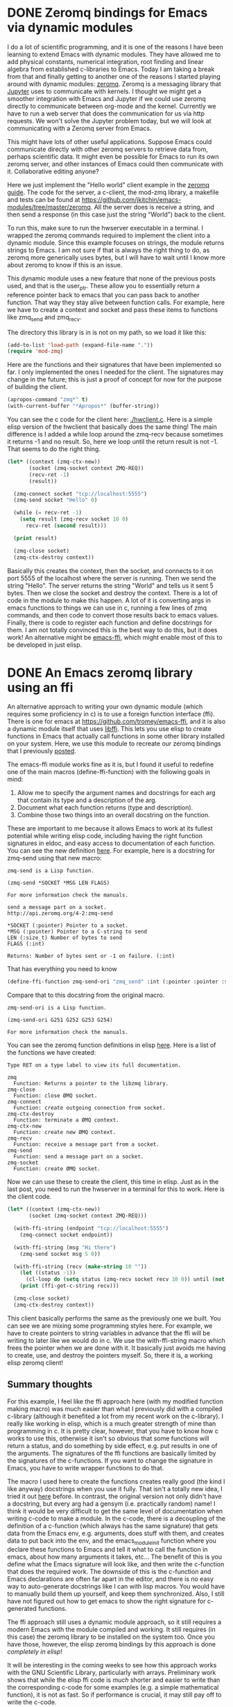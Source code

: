 * DONE Zeromq bindings for Emacs via dynamic modules
  CLOSED: [2017-07-12 Wed 07:38]
  :PROPERTIES:
  :categories: emacs,dynamic-module
  :date:     2017/07/12 07:38:28
  :updated:  2017/07/12 07:38:28
  :org-url:  http://kitchingroup.cheme.cmu.edu/org/2017/07/12/Zeromq-bindings-for-Emacs-via-dynamic-modules.org
  :permalink: http://kitchingroup.cheme.cmu.edu/blog/2017/07/12/Zeromq-bindings-for-Emacs-via-dynamic-modules/index.html
  :END:

I do a lot of scientific programming, and it is one of the reasons I have been learning to extend Emacs with dynamic modules. They have allowed me to add physical constants, numerical integration, root finding and linear algebra from established c-libraries to Emacs. Today I am taking a break from that and finally getting to another one of the reasons I started playing around with dynamic modules: [[http://zguide.zeromq.org/][zeromq]]. Zeromq is a messaging library that [[http://jupyter-client.readthedocs.io/en/latest/messaging.html][Jupyter]] uses to communicate with kernels. I thought we might get a smoother integration with Emacs and Jupyter if we could use zeromq directly to communicate between org-mode and the kernel. Currently we have to run a web server that does the communication for us via http requests. We won't solve the Jupyter problem today, but we will look at communicating with a Zeromq server from Emacs.

This might have lots of other useful applications. Suppose Emacs could communicate directly with other zeromq servers to retrieve data from, perhaps scientific data. It might even be possible for Emacs to run its own zeromq server, and other instances of Emacs could then communicate with it. Collaborative editing anyone? 

Here we just implement the "Hello world" client example in the [[http://zguide.zeromq.org/page:all#Ask-and-Ye-Shall-Receive][zeromq guide]]. The code for the server, a c-client, the mod-zmq library, a makefile and tests can be found at https://github.com/jkitchin/emacs-modules/tree/master/zeromq. All the server does is receive a string, and then send a response (in this case just the string "World") back to the client. 

To run this, make sure to run the hwserver executable in a terminal. I wrapped the  zeromq commands required to implement the client into a dynamic module. Since this example focuses on strings, the module returns strings to Emacs. I am not sure if that is always the right thing to do, as zeromq more generically uses bytes, but I will have to wait until I know more about zeromq to know if this is an issue. 

This dynamic module uses a new feature that none of the previous posts used, and that is the user_ptr. These allow you to essentially return a reference pointer back to emacs that you can pass back to another function. That way they stay alive between function calls. For example, here we have to create a context and socket and pass these items to functions like zmq_send and zmq_recv.

The directory this library is in is not on my path, so we load it like this:

#+BEGIN_SRC emacs-lisp
(add-to-list 'load-path (expand-file-name "."))
(require 'mod-zmq)
#+END_SRC

Here are the functions and their signatures that have been implemented so far. I only implemented the ones I needed for the client. The signatures may change in the future; this is just a proof of concept for now for the purpose of building the client.

#+BEGIN_SRC emacs-lisp
(apropos-command "zmq*" t)
(with-current-buffer "*Apropos*" (buffer-string))
#+END_SRC

#+RESULTS:
#+begin_example
Type RET on a type label to view its full documentation.

zmq-close
  Function: (zmq-close SOCKET)
zmq-connect
  Function: (zmq-connect SOCKET ENDPOINT)
zmq-ctx-destroy
  Function: (zmq-ctx-destroy CONTEXT)
zmq-ctx-new
  Function: (zmq-ctx-new)
zmq-recv
  Function: (zmq-recv SOCKET LEN FLAGS)
zmq-send
  Function: (zmq-send SOCKET BUF FLAGS)
zmq-socket
  Function: (zmq-socket CONTEXT TYPE)
#+end_example

You can see the c code for the client here: [[./hwclient.c]]. Here is a simple elisp version of the hwclient that basically does the same thing! The main difference is I added a while loop around the zmq-recv because sometimes it returns -1 and no result. So, here we loop until the return result is not -1. That seems to do the right thing.

#+BEGIN_SRC emacs-lisp :results output
(let* ((context (zmq-ctx-new))
       (socket (zmq-socket context ZMQ-REQ))
       (recv-ret -1)
       (result))

  (zmq-connect socket "tcp://localhost:5555")
  (zmq-send socket "Hello" 0)

  (while (= recv-ret -1)
    (setq result (zmq-recv socket 10 0)
	  recv-ret (second result)))

  (print result)

  (zmq-close socket)
  (zmq-ctx-destroy context))
#+END_SRC

#+RESULTS:
: 
: ("World" 5)

Basically this creates the context, then the socket, and connects to it on port 5555 of the localhost where the server is running. Then we send the string "Hello". The server returns the string "World" and tells us it sent 5 bytes. Then we close the socket and destroy the context. There is a lot of code in the module to make this happen. A lot of it is converting args in emacs functions to things we can use in c, running a few lines of zmq commands, and then code to convert those results back to emacs values. Finally, there is code to register each function and define docstrings for them. I am not totally convinced this is the best way to do this, but it does work! An alternative might be [[https://github.com/tromey/emacs-ffi][emacs-ffi]], which might enable most of this to be developed in just elisp. 

* DONE An Emacs zeromq library using an ffi
  CLOSED: [2017-07-13 Thu 06:44]
  :PROPERTIES:
  :categories: emacs,dynamic-module,ffi,zeromq
  :date:     2017/07/13 06:44:23
  :updated:  2017/07/13 06:44:23
  :org-url:  http://kitchingroup.cheme.cmu.edu/org/2017/07/13/An-Emacs-zeromq-library-using-an-ffi.org
  :permalink: http://kitchingroup.cheme.cmu.edu/blog/2017/07/13/An-Emacs-zeromq-library-using-an-ffi/index.html
  :END:

An alternative approach to writing your own dynamic module (which requires some proficiency in c) is to use a foreign function interface (ffi). There is one for emacs at https://github.com/tromey/emacs-ffi, and it is also a dynamic module itself that uses [[https://github.com/libffi/libffi][libffi]]. This lets you use elisp to create functions in Emacs that actually call functions in some other library installed on your system. Here, we use this module to recreate our zeromq bindings that I previously [[http://kitchingroup.cheme.cmu.edu/blog/2017/07/12/Zeromq-bindings-for-Emacs-via-dynamic-modules/][posted]].

The emacs-ffi module works fine as it is, but I found it useful to redefine one of the main macros (define-ffi-function) with the following goals in mind:

1. Allow me to specify the argument names and docstrings for each arg that contain its type and a description of the arg.
2. Document what each function returns (type and description).
3. Combine those two things into an overall docstring on the function.

These are important to me because it allows Emacs to work at its fullest potential while writing elisp code, including having the right function signatures in eldoc, and easy access to documentation of each function. You can see the new definition [[id:A2B7F051-EA53-4882-A978-05FAD211BB81][here]]. For example, here is a docstring for zmq-send using that new macro:

#+BEGIN_SRC emacs-lisp :exports results
(describe-function 'zmq-send)
#+END_SRC

#+RESULTS:
#+begin_example
zmq-send is a Lisp function.

(zmq-send *SOCKET *MSG LEN FLAGS)

For more information check the manuals.

send a message part on a socket.
http://api.zeromq.org/4-2:zmq-send

,*SOCKET (:pointer) Pointer to a socket.
,*MSG (:pointer) Pointer to a C-string to send
LEN (:size_t) Number of bytes to send
FLAGS (:int) 

Returns: Number of bytes sent or -1 on failure. (:int)
#+end_example

That has everything you need to know

#+BEGIN_SRC emacs-lisp
(define-ffi-function zmq-send-ori "zmq_send" :int (:pointer :pointer :size_t :int) zmq)
#+END_SRC

#+RESULTS:
: zmq-send-ori

Compare that to this docstring from the original macro. 

#+RESULTS:
#+begin_example
zmq-send-ori is a Lisp function.

(zmq-send-ori G251 G252 G253 G254)

For more information check the manuals.
#+end_example

You can see the zeromq function definitions in elisp [[id:29C81B62-C0DF-44D4-AFE2-6EE239C70500][here]]. Here is a list of the functions we have created:

#+BEGIN_SRC emacs-lisp :exports results
(apropos-command "zmq*" t)
(with-current-buffer "*Apropos*" (buffer-string))
#+END_SRC

#+RESULTS:
#+begin_example
Type RET on a type label to view its full documentation.

zmq
  Function: Returns a pointer to the libzmq library.
zmq-close
  Function: close ØMQ socket.
zmq-connect
  Function: create outgoing connection from socket.
zmq-ctx-destroy
  Function: terminate a ØMQ context.
zmq-ctx-new
  Function: create new ØMQ context.
zmq-recv
  Function: receive a message part from a socket.
zmq-send
  Function: send a message part on a socket.
zmq-socket
  Function: create ØMQ socket.
#+end_example

Now we can use these to create the client, this time in elisp. Just as in the last post, you need to run the hwserver in a terminal for this to work. Here is the client code.

#+BEGIN_SRC emacs-lisp :results output
(let* ((context (zmq-ctx-new))
       (socket (zmq-socket context ZMQ-REQ)))

  (with-ffi-string (endpoint "tcp://localhost:5555")
    (zmq-connect socket endpoint))

  (with-ffi-string (msg "Hi there")
    (zmq-send socket msg 5 0))

  (with-ffi-string (recv (make-string 10 ""))
    (let ((status -1))
      (cl-loop do (setq status (zmq-recv socket recv 10 0)) until (not (= -1 status)))) 
    (print (ffi-get-c-string recv)))

  (zmq-close socket)
  (zmq-ctx-destroy context))
#+END_SRC

#+RESULTS:
: 
: "World     "

This client basically performs the same as the previously one we built. You can see we are mixing some programming styles here. For example, we have to create pointers to string variables in advance that the ffi will be writing to later like we would do in c. We use the with-ffi-string macro which frees the pointer when we are done with it. It basically just avoids me having to create, use, and destroy the pointers myself. So, there it is, a working elisp zeromq client!


** Summary thoughts

For this example, I feel like the ffi approach here (with my modified function making macro) was much easier than what I previously did with a compiled c-library (although it benefited a lot from my recent work on the c-library). I really like working in elisp, which is a much greater strength of mine than programming in c. It is pretty clear, however, that you have to know how c works to use this, otherwise it isn't so obvious that some functions will return a status, and do something by side effect, e.g. put results in one of the arguments. The signatures of the ffi functions are basically limited by the signatures of the c-functions. If you want to change the signature in Emacs, you have to write wrapper functions to do that.

The macro I used here to create the functions creates really good (the kind I like anyway) docstrings when you use it fully. That isn't a totally new idea, I tried it out [[http://kitchingroup.cheme.cmu.edu/blog/2017/03/22/A-better-defun-for-emacs-lisp/][here]] before.  In contrast, the original version not only didn't have a docstring, but every arg had a gensym (i.e. practically random) name! I think it would be very difficult to get the same level of documentation when writing c-code to make a module. In the c-code, there is a decoupling of the definition of a c-function (which always has the same signature) that gets data from the Emacs env, e.g. arguments, does stuff with them, and creates data to put back into the env, and the emacs_module_init function where you declare these functions to Emacs and tell it what to call the function in emacs, about how many arguments it takes, etc... The benefit of this is you define what the Emacs signature will look like, and then write the c-function that does the required work. The downside of this is the c-function and Emacs declarations are often far apart in the editor, and there is no easy way to auto-generate docstrings like I can with lisp macros. You would have to manually build them up yourself, and keep them synchronized. Also, I still have not figured out how to get emacs to show the right signature for c-generated functions.

The ffi approach still uses a dynamic module approach, so it still requires a modern Emacs with the module compiled and working. It still requires (in this case) the zeromq library to be installed on the system too. Once you have those, however, the elisp zeromq bindings by this approach is done /completely in elisp/!

It will be interesting in the coming weeks to see how this approach works with the GNU Scientific Library, particularly with arrays. Preliminary work shows that while the elisp ffi code is /much/ shorter and easier to write than the corresponding c-code for some examples (e.g. a simple mathematical function), it is not as fast. So if performance is crucial, it may still pay off to write the c-code.

** Modified ffi-define-function macro
   :PROPERTIES:
   :ID:       A2B7F051-EA53-4882-A978-05FAD211BB81
   :END:
   
Here are two macros I modified to add docstrings and named arguments too.

#+BEGIN_SRC emacs-lisp
(defmacro define-ffi-library (symbol name)
  "Create a pointer named to the c library."
  (let ((library (cl-gensym))
	(docstring (format "Returns a pointer to the %s library." name)))
    (set library nil)
    `(defun ,symbol ()
       ,docstring
       (or ,library
	   (setq ,library (ffi--dlopen ,name))))))

(defmacro define-ffi-function (name c-name return args library &optional docstring)
  "Create an Emacs function from a c-function.
NAME is a symbol for  the emacs function to create.
C-NAME is a string of the c-function to use.
RETURN is a type-keyword or (type-keyword docstring)
ARGS is a list of type-keyword or (type-keyword name &optional arg-docstring)
LIBRARY is a symbol usually defined by `define-ffi-library'
DOCSTRING is a string for the function to be created.

An overall docstring is created for the function from the arg and return docstrings.
"
  ;; Turn variable references into actual types; while keeping
  ;; keywords the same.
  (let* ((return-type (if (keywordp return)
			  return
			(car return)))
	 (return-docstring (format "Returns: %s (%s)"
				   (if (listp return)
				       (second return)
				     "")
				   return-type))
	 (arg-types (vconcat (mapcar (lambda (arg)
				       (if (keywordp arg)
					   (symbol-value arg)
					 ;; assume list (type-keyword name &optional doc)
					 (symbol-value (car arg))))
				     args)))
	 (arg-names (mapcar (lambda (arg)
			      (if (keywordp arg)
				  (cl-gensym)
				;; assume list (type-keyword name &optional doc)
				(second arg)))
			    args))
	 (arg-docstrings (mapcar (lambda (arg)
				   (cond
				    ((keywordp arg)
				     "")
				    ((and (listp arg) (= 3 (length arg)))
				     (third arg))
				    (t "")))
				 args))
	 ;; Combine all the arg docstrings into one string
	 (arg-docstring (mapconcat 'identity
				   (mapcar* (lambda (name type arg-doc)
					      (format "%s (%s) %s"
						      (upcase (symbol-name name))
						      type
						      arg-doc))
					    arg-names arg-types arg-docstrings)
				   "\n"))
	 (function (cl-gensym))
	 (cif (ffi--prep-cif (symbol-value return-type) arg-types)))
    (set function nil)
    `(defun ,name (,@arg-names)
       ,(concat docstring "\n\n" arg-docstring "\n\n" return-docstring)
       (unless ,function
	 (setq ,function (ffi--dlsym ,c-name (,library))))
       ;; FIXME do we even need a separate prep?
       (ffi--call ,cif ,function ,@arg-names))))
#+END_SRC

#+RESULTS:
: define-ffi-function


** The zeromq bindings
   :PROPERTIES:
   :ID:       29C81B62-C0DF-44D4-AFE2-6EE239C70500
   :END:

These define the ffi functions we use in this post. I use a convention that pointer args start with a * so they look more like the c arguments. I also replace all _ with - so it looks more lispy, and the function names are easier to type.

#+BEGIN_SRC emacs-lisp :results output
(add-to-list 'load-path (expand-file-name "."))
(require 'ffi)

(define-ffi-library zmq "libzmq")


(define-ffi-function zmq-ctx-new "zmq_ctx_new"
  (:pointer "Pointer to a context")
  nil zmq
  "create new ØMQ context.
http://api.zeromq.org/4-2:zmq-ctx-new")


(define-ffi-function zmq-ctx-destroy "zmq_ctx_destroy"
  (:int "status")
  ((:pointer *context)) zmq
  "terminate a ØMQ context.
http://api.zeromq.org/4-2:zmq-ctx-destroy")


(define-ffi-function zmq-socket "zmq_socket"
  (:pointer "Pointer to a socket.")
  ((:pointer *context "Created by `zmq-ctx-new '.") (:int type)) zmq
  "create ØMQ socket.
http://api.zeromq.org/4-2:zmq-socket")


(define-ffi-function zmq-close "zmq_close"
  (:int "Status")
  ((:pointer *socket "Socket pointer created by `zmq-socket'")) zmq
  "close ØMQ socket.
http://api.zeromq.org/4-2:zmq-close")


(define-ffi-function zmq-connect "zmq_connect" 
  (:int "Status")
  ((:pointer *socket "Socket pointer created by `zmq-socket'")
   (:pointer *endpoint "Char pointer, e.g. (ffi-make-c-string \"tcp://localhost:5555\")"))
  zmq
  "create outgoing connection from socket.
http://api.zeromq.org/4-2:zmq-connect")


(define-ffi-function zmq-send "zmq_send"
  (:int "Number of bytes sent or -1 on failure.")
  ((:pointer *socket "Pointer to a socket.")
   (:pointer *msg "Pointer to a C-string to send")
   (:size_t len "Number of bytes to send")
   (:int flags)) 
  zmq
   "send a message part on a socket.
http://api.zeromq.org/4-2:zmq-send")


(define-ffi-function zmq-recv "zmq_recv"
  (:int "Number of bytes received or -1 on failure.")
  ((:pointer *socket)
   (:pointer *buf "Pointer to c-string to put result in.")
   (:size_t len "Length to truncate message at.")
   (:int flags)) 
  zmq
   "receive a message part from a socket.
http://api.zeromq.org/4-2:zmq-recv")


;; We cannot get these through a ffi because the are #define'd for the CPP and
;; invisible in the library. They only exist in the zmq.h file.
(defconst ZMQ-REQ 3
  "A socket of type ZMQ_REQ is used by a client to send requests
  to and receive replies from a service. This socket type allows
  only an alternating sequence of zmq_send(request) and
  subsequent zmq_recv(reply) calls. Each request sent is
  round-robined among all services, and each reply received is
  matched with the last issued request.")
#+END_SRC

#+RESULTS:



* libzmq symbols

#+BEGIN_SRC sh :results output
nm /usr/local/lib/libzmq.dylib | grep _zmq | wc -l
#+END_SRC

#+RESULTS:
:       61

#+BEGIN_SRC sh
nm /usr/local/lib/libzmq.dylib | grep _zmq
#+END_SRC

#+RESULTS:
| 43980            | T | _zmq_atomic_counter_dec     |
| 00000000000439a0 | T | _zmq_atomic_counter_destroy |
| 43971            | T | _zmq_atomic_counter_inc     |
| 43953            | T | _zmq_atomic_counter_new     |
| 43969            | T | _zmq_atomic_counter_set     |
| 43998            | T | _zmq_atomic_counter_value   |
| 0000000000041dc0 | T | _zmq_bind                   |
| 0000000000041bf4 | T | _zmq_close                  |
| 0000000000041e02 | T | _zmq_connect                |
| 0000000000041bad | T | _zmq_ctx_destroy            |
| 0000000000041b25 | T | _zmq_ctx_get                |
| 00000000000419bb | T | _zmq_ctx_new                |
| 0000000000041ace | T | _zmq_ctx_set                |
| 0000000000041a8f | T | _zmq_ctx_shutdown           |
| 0000000000041a41 | T | _zmq_ctx_term               |
| 43872            | T | _zmq_curve_keypair          |
| 00000000000438e7 | T | _zmq_curve_public           |
| 000000000004354d | T | _zmq_device                 |
| 0000000000041e86 | T | _zmq_disconnect             |
| 00000000000419ae | T | _zmq_errno                  |
| 0000000000041c8b | T | _zmq_getsockopt             |
| 43564            | T | _zmq_has                    |
| 0000000000041b67 | T | _zmq_init                   |
| 00000000000420d1 | T | _zmq_msg_close              |
| 42944            | T | _zmq_msg_copy               |
| 00000000000420c7 | T | _zmq_msg_data               |
| 000000000004295e | T | _zmq_msg_get                |
| 00000000000429e3 | T | _zmq_msg_gets               |
| 42638            | T | _zmq_msg_init               |
| 42206            | T | _zmq_msg_init_data          |
| 00000000000420bd | T | _zmq_msg_init_size          |
| 000000000004294e | T | _zmq_msg_more               |
| 000000000004293a | T | _zmq_msg_move               |
| 00000000000423db | T | _zmq_msg_recv               |
| 0000000000041edb | T | _zmq_msg_send               |
| 0000000000042a74 | T | _zmq_msg_set                |
| 42930            | T | _zmq_msg_size               |
| 0000000000042ab2 | T | _zmq_poll                   |
| 43501            | T | _zmq_proxy                  |
| 43528            | T | _zmq_proxy_steerable        |
| 42432            | T | _zmq_recv                   |
| 000000000004267c | T | _zmq_recviov                |
| 00000000000423c8 | T | _zmq_recvmsg                |
| 0000000000041f4e | T | _zmq_send                   |
| 00000000000420db | T | _zmq_send_const             |
| 42210            | T | _zmq_sendiov                |
| 0000000000041ec8 | T | _zmq_sendmsg                |
| 0000000000041c31 | T | _zmq_setsockopt             |
| 00000000000435a2 | T | _zmq_sleep                  |
| 0000000000041bb7 | T | _zmq_socket                 |
| 0000000000041ce5 | T | _zmq_socket_monitor         |
| 00000000000435ac | T | _zmq_stopwatch_start        |
| 000000000004360f | T | _zmq_stopwatch_stop         |
| 00000000000419a4 | T | _zmq_strerror               |
| 0000000000041ba3 | T | _zmq_term                   |
| 000000000004367c | T | _zmq_threadclose            |
| 43634            | T | _zmq_threadstart            |
| 0000000000041e44 | T | _zmq_unbind                 |
| 000000000004198f | T | _zmq_version                |
| 43780            | T | _zmq_z85_decode             |
| 00000000000436a4 | T | _zmq_z85_encode             |

#+BEGIN_SRC emacs-lisp
(defmacro define (name value &optional docstring)
  "Define a constant with NAME (a symbol), VALUE, and optional docstring.
The NAME will be upcased and _ replaced with -.
This exists so you can copy a line from zmq.h to create the constant, e.g.
(define ZMQ_IO_THREADS_DFLT  1) creates the constant ZMQ-IO-THREADS-DFLT with a value of 1.
"
  `(defconst ,(intern (replace-regexp-in-string "_" "-" (upcase (symbol-name name))))
     ,(if (symbolp value)
	  (intern (replace-regexp-in-string "_" "-" (upcase (symbol-name value))))
	value)
     ,docstring))


;; These come from /usr/local/include/zmq.h

;; Context options
(define ZMQ_IO_THREADS 1)
(define ZMQ_MAX_SOCKETS 2)
(define ZMQ_SOCKET_LIMIT 3)
(define ZMQ_THREAD_PRIORITY 3)
(define ZMQ_THREAD_SCHED_POLICY 4)
(define ZMQ_MAX_MSGSZ 5)

;; /*  Default for new contexts                                                  */
(define ZMQ_IO_THREADS_DFLT 1)
(define ZMQ_MAX_SOCKETS_DFLT 1023)
(define ZMQ_THREAD_PRIORITY_DFLT -1)
(define ZMQ_THREAD_SCHED_POLICY_DFLT -1)

;; /*  Socket types.                                                             */
(define ZMQ_PAIR 0)
(define ZMQ_PUB 1)
(define ZMQ_SUB 2)
(define ZMQ_REQ 3)
(define ZMQ_REP 4)
(define ZMQ_DEALER 5)
(define ZMQ_ROUTER 6)
(define ZMQ_PULL 7)
(define ZMQ_PUSH 8)
(define ZMQ_XPUB 9)
(define ZMQ_XSUB 10)
(define ZMQ_STREAM 11)

;; /*  Deprecated aliases                                                        */
(define ZMQ_XREQ ZMQ_DEALER)
(define ZMQ_XREP ZMQ_ROUTER)

;; /*  Socket options.                                                           */
(define ZMQ_AFFINITY 4)
(define ZMQ_IDENTITY 5)
(define ZMQ_SUBSCRIBE 6)
(define ZMQ_UNSUBSCRIBE 7)
(define ZMQ_RATE 8)
(define ZMQ_RECOVERY_IVL 9)
(define ZMQ_SNDBUF 11)
(define ZMQ_RCVBUF 12)
(define ZMQ_RCVMORE 13)
(define ZMQ_FD 14)
(define ZMQ_EVENTS 15)
(define ZMQ_TYPE 16)
(define ZMQ_LINGER 17)
(define ZMQ_RECONNECT_IVL 18)
(define ZMQ_BACKLOG 19)
(define ZMQ_RECONNECT_IVL_MAX 21)
(define ZMQ_MAXMSGSIZE 22)
(define ZMQ_SNDHWM 23)
(define ZMQ_RCVHWM 24)
(define ZMQ_MULTICAST_HOPS 25)
(define ZMQ_RCVTIMEO 27)
(define ZMQ_SNDTIMEO 28)
(define ZMQ_LAST_ENDPOINT 32)
(define ZMQ_ROUTER_MANDATORY 33)
(define ZMQ_TCP_KEEPALIVE 34)
(define ZMQ_TCP_KEEPALIVE_CNT 35)
(define ZMQ_TCP_KEEPALIVE_IDLE 36)
(define ZMQ_TCP_KEEPALIVE_INTVL 37)
(define ZMQ_IMMEDIATE 39)
(define ZMQ_XPUB_VERBOSE 40)
(define ZMQ_ROUTER_RAW 41)
(define ZMQ_IPV6 42)
(define ZMQ_MECHANISM 43)
(define ZMQ_PLAIN_SERVER 44)
(define ZMQ_PLAIN_USERNAME 45)
(define ZMQ_PLAIN_PASSWORD 46)
(define ZMQ_CURVE_SERVER 47)
(define ZMQ_CURVE_PUBLICKEY 48)
(define ZMQ_CURVE_SECRETKEY 49)
(define ZMQ_CURVE_SERVERKEY 50)
(define ZMQ_PROBE_ROUTER 51)
(define ZMQ_REQ_CORRELATE 52)
(define ZMQ_REQ_RELAXED 53)
(define ZMQ_CONFLATE 54)
(define ZMQ_ZAP_DOMAIN 55)
(define ZMQ_ROUTER_HANDOVER 56)
(define ZMQ_TOS 57)
(define ZMQ_CONNECT_RID 61)
(define ZMQ_GSSAPI_SERVER 62)
(define ZMQ_GSSAPI_PRINCIPAL 63)
(define ZMQ_GSSAPI_SERVICE_PRINCIPAL 64)
(define ZMQ_GSSAPI_PLAINTEXT 65)
(define ZMQ_HANDSHAKE_IVL 66)
(define ZMQ_SOCKS_PROXY 68)
(define ZMQ_XPUB_NODROP 69)
(define ZMQ_BLOCKY 70)
(define ZMQ_XPUB_MANUAL 71)
(define ZMQ_XPUB_WELCOME_MSG 72)
(define ZMQ_STREAM_NOTIFY 73)
(define ZMQ_INVERT_MATCHING 74)
(define ZMQ_HEARTBEAT_IVL 75)
(define ZMQ_HEARTBEAT_TTL 76)
(define ZMQ_HEARTBEAT_TIMEOUT 77)
(define ZMQ_XPUB_VERBOSER 78)
(define ZMQ_CONNECT_TIMEOUT 79)
(define ZMQ_TCP_MAXRT 80)
(define ZMQ_THREAD_SAFE 81)
(define MQ_MULTICAST_MAXTPDU 84)
(define ZMQ_VMCI_BUFFER_SIZE 85)
(define ZMQ_VMCI_BUFFER_MIN_SIZE 86)
(define ZMQ_VMCI_BUFFER_MAX_SIZE 87)
(define ZMQ_VMCI_CONNECT_TIMEOUT 88)
(define ZMQ_USE_FD 89)

;; /*  Message options                                                           */
(define ZMQ_MORE 1)
(define ZMQ_SHARED 3)

;; /*  Send/recv options.                                                        */
(define ZMQ_DONTWAIT 1)
(define ZMQ_SNDMORE 2)

;; /*  Security mechanisms                                                       */
(define ZMQ_NULL 0)
(define ZMQ_PLAIN 1)
(define ZMQ_CURVE 2)
(define ZMQ_GSSAPI 3)

;; /*  RADIO-DISH protocol                                                       */
(define ZMQ_GROUP_MAX_LENGTH 15)

;; /*  Deprecated options and aliases                                            */
(define ZMQ_TCP_ACCEPT_FILTER 38)
(define ZMQ_IPC_FILTER_PID 58)
(define ZMQ_IPC_FILTER_UID 59)
(define ZMQ_IPC_FILTER_GID 60)
(define ZMQ_IPV4ONLY 31)
(define ZMQ_DELAY_ATTACH_ON_CONNECT ZMQ_IMMEDIATE)
(define ZMQ_NOBLOCK ZMQ_DONTWAIT)
(define ZMQ_FAIL_UNROUTABLE ZMQ_ROUTER_MANDATORY)
(define ZMQ_ROUTER_BEHAVIOR ZMQ_ROUTER_MANDATORY)

;; /*  Deprecated Message options                                                */
(define ZMQ_SRCFD 2)

;; /******************************************************************************/
;; /*  0MQ socket events and monitoring                                          */
;; /******************************************************************************/

;; /*  Socket transport events (TCP, IPC and TIPC only)                          */

(define ZMQ_EVENT_CONNECTED #x0001)
(define ZMQ_EVENT_CONNECT_DELAYED #x0002)
(define ZMQ_EVENT_CONNECT_RETRIED #x0004)
(define ZMQ_EVENT_LISTENING #x0008)
(define ZMQ_EVENT_BIND_FAILED #x0010)
(define ZMQ_EVENT_ACCEPTED #x0020)
(define ZMQ_EVENT_ACCEPT_FAILED #x0040)
(define ZMQ_EVENT_CLOSED #x0080)
(define ZMQ_EVENT_CLOSE_FAILED #x0100)
(define ZMQ_EVENT_DISCONNECTED #x0200)
(define ZMQ_EVENT_MONITOR_STOPPED #x0400)
(define ZMQ_EVENT_ALL #xFFFF)

;; /******************************************************************************/
;; /*  I/O multiplexing.                                                         */
;; /******************************************************************************/

(define ZMQ_POLLIN 1)
(define ZMQ_POLLOUT 2)
(define ZMQ_POLLERR 4)
(define ZMQ_POLLPRI 8)

(define ZMQ_POLLITEMS_DFLT 16)

;; /******************************************************************************/
;; /*  Probe library capabilities                                                */
;; /******************************************************************************/

(define ZMQ_HAS_CAPABILITIES 1)

;; /*  Deprecated aliases */
(define ZMQ_STREAMER 1)
(define ZMQ_FORWARDER 2)
(define ZMQ_QUEUE 3)
#+END_SRC

#+RESULTS:
: ZMQ-IO-THREADS-DFLT
